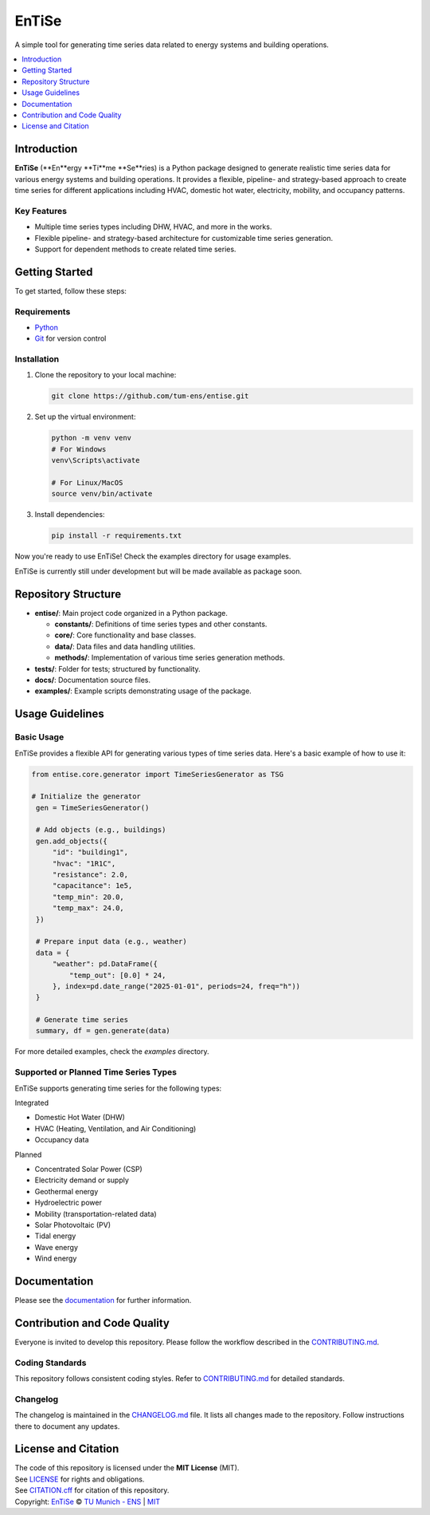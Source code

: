 
======
EnTiSe
======

A simple tool for generating time series data related to energy systems and building operations.

.. .. list-table::
   :widths: auto

   * - License
     - |badge_license|
   * - Documentation
     - |badge_documentation|
   * - Development
     - |badge_issue_open| |badge_issue_closes| |badge_pr_open| |badge_pr_closes|
   * - Community
     - |badge_contributing| |badge_contributors| |badge_repo_counts|

.. contents::
    :depth: 1
    :local:
    :backlinks: top

Introduction
============
**EnTiSe** (**En**ergy **Ti**me **Se**ries) is a Python package designed to generate realistic time series data for various energy systems and building operations.
It provides a flexible, pipeline- and strategy-based approach to create time series for different applications including HVAC, domestic hot water, electricity, mobility, and occupancy patterns.

Key Features
------------
- Multiple time series types including DHW, HVAC, and more in the works.

- Flexible pipeline- and strategy-based architecture for customizable time series generation.

- Support for dependent methods to create related time series.


Getting Started
===============
To get started, follow these steps:

Requirements
------------
- `Python <https://www.python.org/>`_
- `Git <https://git-scm.com/>`_ for version control


Installation
------------
#. Clone the repository to your local machine:

   .. code-block:: bash

      git clone https://github.com/tum-ens/entise.git

#. Set up the virtual environment:

   .. code-block:: bash

      python -m venv venv
      # For Windows
      venv\Scripts\activate

      # For Linux/MacOS
      source venv/bin/activate


#. Install dependencies:

   .. code-block:: bash

      pip install -r requirements.txt

Now you're ready to use EnTiSe! Check the examples directory for usage examples.

EnTiSe is currently still under development but will be made available as package soon.

Repository Structure
====================

- **entise/**: Main project code organized in a Python package.

  - **constants/**: Definitions of time series types and other constants.
  - **core/**: Core functionality and base classes.
  - **data/**: Data files and data handling utilities.
  - **methods/**: Implementation of various time series generation methods.
- **tests/**: Folder for tests; structured by functionality.
- **docs/**: Documentation source files.
- **examples/**: Example scripts demonstrating usage of the package.

Usage Guidelines
================

Basic Usage
-----------

EnTiSe provides a flexible API for generating various types of time series data. Here's a basic example of how to use it:

.. code-block:: python

   from entise.core.generator import TimeSeriesGenerator as TSG

   # Initialize the generator
    gen = TimeSeriesGenerator()

    # Add objects (e.g., buildings)
    gen.add_objects({
        "id": "building1",
        "hvac": "1R1C",
        "resistance": 2.0,
        "capacitance": 1e5,
        "temp_min": 20.0,
        "temp_max": 24.0,
    })

    # Prepare input data (e.g., weather)
    data = {
        "weather": pd.DataFrame({
            "temp_out": [0.0] * 24,
        }, index=pd.date_range("2025-01-01", periods=24, freq="h"))
    }

    # Generate time series
    summary, df = gen.generate(data)

For more detailed examples, check the `examples` directory.

Supported or Planned Time Series Types
---------------------------
EnTiSe supports generating time series for the following types:

Integrated

- Domestic Hot Water (DHW)
- HVAC (Heating, Ventilation, and Air Conditioning)
- Occupancy data

Planned

- Concentrated Solar Power (CSP)
- Electricity demand or supply
- Geothermal energy
- Hydroelectric power
- Mobility (transportation-related data)
- Solar Photovoltaic (PV)
- Tidal energy
- Wave energy
- Wind energy

Documentation
=============

Please see the `documentation <https://entise.readthedocs.io>`_ for further information.


Contribution and Code Quality
=============================
Everyone is invited to develop this repository.
Please follow the workflow described in the `CONTRIBUTING.md <CONTRIBUTING.md>`_.

Coding Standards
----------------
This repository follows consistent coding styles. Refer to `CONTRIBUTING.md <CONTRIBUTING.md>`_ for detailed standards.

Changelog
---------
The changelog is maintained in the `CHANGELOG.md <CHANGELOG.md>`_ file.
It lists all changes made to the repository.
Follow instructions there to document any updates.

License and Citation
====================
| The code of this repository is licensed under the **MIT License** (MIT).
| See `LICENSE <LICENSE>`_ for rights and obligations.
| See `CITATION.cff <CITATION.cff>`_ for citation of this repository.
| Copyright: `EnTiSe <https://gitlab.lrz.de/tum-ens/need/entise>`_ © `TU Munich - ENS <https://www.epe.ed.tum.de/en/ens/homepage/>`_ | `MIT <LICENSE>`_


.. |badge_license| image:: https://img.shields.io/badge/license-MIT-blue
    :target: LICENSE
    :alt: License

.. |badge_documentation| image:: https://img.shields.io/badge/docs-available-brightgreen
    :target: https://gitlab.lrz.de/tum-ens/need/entise
    :alt: Documentation

.. |badge_contributing| image:: https://img.shields.io/badge/contributions-welcome-brightgreen
    :target: CONTRIBUTING.md
    :alt: contributions

.. |badge_contributors| image:: https://img.shields.io/badge/contributors-0-orange
    :alt: contributors

.. |badge_repo_counts| image:: https://img.shields.io/badge/repo-count-brightgreen
    :alt: repository counter

.. |badge_issue_open| image:: https://img.shields.io/badge/issues-open-blue
    :target: https://gitlab.lrz.de/tum-ens/need/entise/-/issues
    :alt: open issues

.. |badge_issue_closes| image:: https://img.shields.io/badge/issues-closed-green
    :target: https://gitlab.lrz.de/tum-ens/need/entise/-/issues
    :alt: closed issues

.. |badge_pr_open| image:: https://img.shields.io/badge/merge_requests-open-blue
    :target: https://gitlab.lrz.de/tum-ens/need/entise/-/merge_requests
    :alt: open merge requests

.. |badge_pr_closes| image:: https://img.shields.io/badge/merge_requests-closed-green
    :target: https://gitlab.lrz.de/tum-ens/need/entise/-/merge_requests
    :alt: closed merge requests
